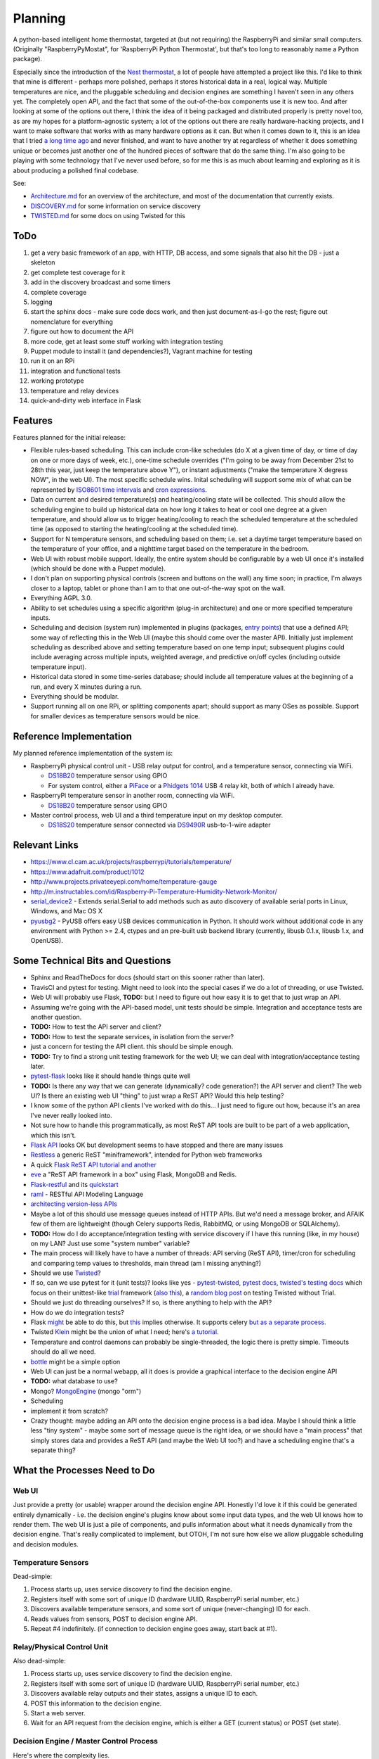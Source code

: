 Planning
========

|Project Status: Concept - Minimal or no implementation has been done
yet.|

A python-based intelligent home thermostat, targeted at (but not
requiring) the RaspberryPi and similar small computers. (Originally
"RaspberryPyMostat", for 'RaspberryPi Python Thermostat', but that's too
long to reasonably name a Python package).

Especially since the introduction of the `Nest
thermostat <http://en.wikipedia.org/w/index.php?title=Nest_Labs&redirect=no>`__,
a lot of people have attempted a project like this. I'd like to think
that mine is different - perhaps more polished, perhaps it stores
historical data in a real, logical way. Multiple temperatures are nice,
and the pluggable scheduling and decision engines are something I
haven't seen in any others yet. The completely open API, and the fact
that some of the out-of-the-box components use it is new too. And after
looking at some of the options out there, I think the idea of it being
packaged and distributed properly is pretty novel too, as are my hopes
for a platform-agnostic system; a lot of the options out there are
really hardware-hacking projects, and I want to make software that works
with as many hardware options as it can. But when it comes down to it,
this is an idea that I tried `a long time
ago <https://github.com/jantman/tuxostat>`__ and never finished, and
want to have another try at regardless of whether it does something
unique or becomes just another one of the hundred pieces of software
that do the same thing. I'm also going to be playing with some
technology that I've never used before, so for me this is as much about
learning and exploring as it is about producing a polished final
codebase.

See:

-  `Architecture.md <Architecture.md>`__ for an overview of the
   architecture, and most of the documentation that currently exists.
-  `DISCOVERY.md <DISCOVERY.md>`__ for some information on service
   discovery
-  `TWISTED.md <TWISTED.md>`__ for some docs on using Twisted for this

ToDo
----

1.  get a very basic framework of an app, with HTTP, DB access, and some
    signals that also hit the DB - just a skeleton
2.  get complete test coverage for it
3.  add in the discovery broadcast and some timers
4.  complete coverage
5.  logging
6.  start the sphinx docs - make sure code docs work, and then just
    document-as-I-go the rest; figure out nomenclature for everything
7.  figure out how to document the API
8.  more code, get at least some stuff working with integration testing
9.  Puppet module to install it (and dependencies?), Vagrant machine for
    testing
10. run it on an RPi
11. integration and functional tests
12. working prototype
13. temperature and relay devices
14. quick-and-dirty web interface in Flask

Features
--------

Features planned for the initial release:

-  Flexible rules-based scheduling. This can include cron-like schedules
   (do X at a given time of day, or time of day on one or more days of
   week, etc.), one-time schedule overrides ("I'm going to be away from
   December 21st to 28th this year, just keep the temperature above Y"),
   or instant adjustments ("make the temperature X degress NOW", in the
   web UI). The most specific schedule wins. Inital scheduling will
   support some mix of what can be represented by `ISO8601 time
   intervals <http://en.wikipedia.org/wiki/ISO_8601#Time_intervals>`__
   and `cron
   expressions <http://en.wikipedia.org/wiki/Cron#CRON_expression>`__.
-  Data on current and desired temperature(s) and heating/cooling state
   will be collected. This should allow the scheduling engine to build
   up historical data on how long it takes to heat or cool one degree at
   a given temperature, and should allow us to trigger heating/cooling
   to reach the scheduled temperature at the scheduled time (as opposed
   to starting the heating/cooling at the scheduled time).
-  Support for N temperature sensors, and scheduling based on them; i.e.
   set a daytime target temperature based on the temperature of your
   office, and a nighttime target based on the temperature in the
   bedroom.
-  Web UI with robust mobile support. Ideally, the entire system should
   be configurable by a web UI once it's installed (which should be done
   with a Puppet module).
-  I don't plan on supporting physical controls (screen and buttons on
   the wall) any time soon; in practice, I'm always closer to a laptop,
   tablet or phone than I am to that one out-of-the-way spot on the
   wall.
-  Everything AGPL 3.0.
-  Ability to set schedules using a specific algorithm (plug-in
   architecture) and one or more specified temperature inputs.
-  Scheduling and decision (system run) implemented in plugins
   (packages, `entry
   points <http://pythonhosted.org/setuptools/setuptools.html#dynamic-discovery-of-services-and-plugins>`__)
   that use a defined API; some way of reflecting this in the Web UI
   (maybe this should come over the master API). Initially just
   implement scheduling as described above and setting temperature based
   on one temp input; subsequent plugins could include averaging across
   multiple inputs, weighted average, and predictive on/off cycles
   (including outside temperature input).
-  Historical data stored in some time-series database; should include
   all temperature values at the beginning of a run, and every X minutes
   during a run.
-  Everything should be modular.
-  Support running all on one RPi, or splitting components apart; should
   support as many OSes as possible. Support for smaller devices as
   temperature sensors would be nice.

Reference Implementation
------------------------

My planned reference implementation of the system is:

-  RaspberryPi physical control unit - USB relay output for control, and
   a temperature sensor, connecting via WiFi.

   -  `DS18B20 <https://www.sparkfun.com/products/245>`__ temperature
      sensor using GPIO
   -  For system control, either a
      `PiFace <https://www.sparkfun.com/products/11772>`__ or a
      `Phidgets
      1014 <http://www.phidgets.com/products.php?product_id=1014>`__ USB
      4 relay kit, both of which I already have.

-  RaspberryPi temperature sensor in another room, connecting via WiFi.

   -  `DS18B20 <https://www.sparkfun.com/products/245>`__ temperature
      sensor using GPIO

-  Master control process, web UI and a third temperature input on my
   desktop computer.

   -  `DS18S20 <https://www.sparkfun.com/products/retired/8366>`__
      temperature sensor connected via
      `DS9490R <http://www.maximintegrated.com/en/products/comms/ibutton/DS9490R.html>`__
      usb-to-1-wire adapter

Relevant Links
--------------

-  https://www.cl.cam.ac.uk/projects/raspberrypi/tutorials/temperature/
-  https://www.adafruit.com/product/1012
-  http://www.projects.privateeyepi.com/home/temperature-gauge
-  http://m.instructables.com/id/Raspberry-Pi-Temperature-Humidity-Network-Monitor/
-  `serial\_device2 <https://pypi.python.org/pypi/serial_device2/1.0>`__
   - Extends serial.Serial to add methods such as auto discovery of
   available serial ports in Linux, Windows, and Mac OS X
-  `pyusbg2 <https://pypi.python.org/pypi/pyusbg2>`__ - PyUSB offers
   easy USB devices communication in Python. It should work without
   additional code in any environment with Python >= 2.4, ctypes and an
   pre-built usb backend library (currently, libusb 0.1.x, libusb 1.x,
   and OpenUSB).

Some Technical Bits and Questions
---------------------------------

-  Sphinx and ReadTheDocs for docs (should start on this sooner rather
   than later).
-  TravisCI and pytest for testing. Might need to look into the special
   cases if we do a lot of threading, or use Twisted.
-  Web UI will probably use Flask, **TODO:** but I need to figure out
   how easy it is to get that to just wrap an API.
-  Assuming we're going with the API-based model, unit tests should be
   simple. Integration and acceptance tests are another question.
-  **TODO:** How to test the API server and client?
-  **TODO:** How to test the separate services, in isolation from the
   server?
-  just a concern for testing the API client. this should be simple
   enough.
-  **TODO:** Try to find a strong unit testing framework for the web UI;
   we can deal with integration/acceptance testing later.
-  `pytest-flask <https://pypi.python.org/pypi/pytest-flask>`__ looks
   like it should handle things quite well
-  **TODO:** Is there any way that we can generate (dynamically? code
   generation?) the API server and client? The web UI? Is there an
   existing web UI "thing" to just wrap a ReST API? Would this help
   testing?
-  I know some of the python API clients I've worked with do this... I
   just need to figure out how, because it's an area I've never really
   looked into.
-  Not sure how to handle this programmatically, as most ReST API tools
   are built to be part of a web application, which this isn't.
-  `Flask API <https://github.com/tomchristie/flask-api>`__ looks OK but
   development seems to have stopped and there are many issues
-  `Restless <https://github.com/toastdriven/restless>`__ a generic ReST
   "miniframework", intended for Python web frameworks
-  A quick `Flask ReST API
   tutorial <http://blog.miguelgrinberg.com/post/designing-a-restful-api-with-python-and-flask>`__
   `and another <http://blog.luisrei.com/articles/flaskrest.html>`__
-  `eve <http://python-eve.org/>`__ a "ReST API framework in a box"
   using Flask, MongoDB and Redis.
-  `Flask-restful <https://github.com/flask-restful/flask-restful>`__
   and its
   `quickstart <http://flask-restful.readthedocs.org/en/latest/quickstart.html>`__
-  `raml <http://raml.org/>`__ - RESTful API Modeling Language
-  `architecting version-less
   APIs <http://urthen.github.io/2013/05/16/ways-to-version-your-api-part-2/>`__
-  Maybe a lot of this should use message queues instead of HTTP APIs.
   But we'd need a message broker, and AFAIK few of them are lightweight
   (though Celery supports Redis, RabbitMQ, or using MongoDB or
   SQLAlchemy).
-  **TODO:** How do I do acceptance/integration testing with service
   discovery if I have this running (like, in my house) on my LAN? Just
   use some "system number" variable?
-  The main process will likely have to have a number of threads: API
   serving (ReST API), timer/cron for scheduling and comparing temp
   values to thresholds, main thread (am I missing anything?)
-  Should we use `Twisted <https://twistedmatrix.com/trac/>`__?
-  If so, can we use pytest for it (unit tests)? looks like yes -
   `pytest-twisted <https://github.com/schmir/pytest-twisted>`__,
   `pytest
   docs <http://pytest.org/latest/faq.html#how-does-pytest-relate-to-twisted-s-trial>`__,
   `twisted's testing
   docs <https://twistedmatrix.com/documents/14.0.0/core/howto/trial.html>`__
   which focus on their unittest-like
   `trial <http://twistedmatrix.com/trac/wiki/TwistedTrial>`__ framework
   (`also
   this <http://twistedmatrix.com/documents/14.0.0/core/development/policy/test-standard.html>`__),
   a `random blog
   post <http://www.mechanicalcat.net/richard/log/Python/Tips_for_Testing_Twisted>`__
   on testing Twisted without Trial.
-  Should we just do threading ourselves? If so, is there anything to
   help with the API?
-  How do we do integration tests?
-  Flask `might <http://stackoverflow.com/a/22900255/211734>`__ be able
   to do this, but `this <http://stackoverflow.com/a/24101692/211734>`__
   implies otherwise. It supports celery `but as a separate
   process <http://flask.pocoo.org/docs/0.10/patterns/celery/>`__.
-  Twisted `Klein <http://klein.readthedocs.org/en/latest/>`__ might be
   the union of what I need; here's `a
   tutorial <http://tavendo.com/blog/post/going-asynchronous-from-flask-to-twisted-klein/>`__.
-  Temperature and control daemons can probably be single-threaded, the
   logic there is pretty simple. Timeouts should do all we need.
-  `bottle <http://bottlepy.org/docs/dev/index.html>`__ might be a
   simple option
-  Web UI can just be a normal webapp, all it does is provide a
   graphical interface to the decision engine API
-  **TODO:** what database to use?
-  Mongo? `MongoEngine <http://mongoengine.org/>`__ (mongo "orm")
-  Scheduling
-  implement it from scratch?
-  Crazy thought: maybe adding an API onto the decision engine process
   is a bad idea. Maybe I should think a little less "tiny system" -
   maybe some sort of message queue is the right idea, or we should have
   a "main process" that simply stores data and provides a ReST API (and
   maybe the Web UI too?) and have a scheduling engine that's a separate
   thing?

What the Processes Need to Do
-----------------------------

Web UI
~~~~~~

Just provide a pretty (or usable) wrapper around the decision engine
API. Honestly I'd love it if this could be generated entirely
dynamically - i.e. the decision engine's plugins know about some input
data types, and the web UI knows how to render them. The web UI is just
a pile of components, and pulls information about what it needs
dynamically from the decision engine. That's really complicated to
implement, but OTOH, I'm not sure how else we allow pluggable scheduling
and decision modules.

Temperature Sensors
~~~~~~~~~~~~~~~~~~~

Dead-simple:

1. Process starts up, uses service discovery to find the decision
   engine.
2. Registers itself with some sort of unique ID (hardware UUID,
   RaspberryPi serial number, etc.)
3. Discovers available temperature sensors, and some sort of unique
   (never-changing) ID for each.
4. Reads values from sensors, POST to decision engine API.
5. Repeat #4 indefinitely. (if connection to decision engine goes away,
   start back at #1).

Relay/Physical Control Unit
~~~~~~~~~~~~~~~~~~~~~~~~~~~

Also dead-simple:

1. Process starts up, uses service discovery to find the decision
   engine.
2. Registers itself with some sort of unique ID (hardware UUID,
   RaspberryPi serial number, etc.)
3. Discovers available relay outputs and their states, assigns a unique
   ID to each.
4. POST this information to the decision engine.
5. Start a web server.
6. Wait for an API request from the decision engine, which is either a
   GET (current status) or POST (set state).

Decision Engine / Master Control Process
~~~~~~~~~~~~~~~~~~~~~~~~~~~~~~~~~~~~~~~~

Here's where the complexity lies.

-  Run a web server for the ReST API used by the other services
   (including the Web UI).
-  Maintain database of all configuration and settings; versioning and
   ORM?
-  Ability to store configuration to push to other daemons (like
   temperature polling rate).
-  Keep (time-series?) database of historical data on temperature,
   system state, etc. (including data required for predictive system
   operation)
-  Determine the current and next (N) schedules.
-  Constantly (every N seconds) compare temperature data to current
   schedule and operate system accordingly
-  Re-read schedules whenever a change takes place
-  Show end-user current system state and upcoming schedules
-  Provide a plugin interface for schedule algorithms
-  Provide a plugin interface for decision (system run/stop) algorithms
-  Support third-party web UIs via its API, which needs to include
   support for the plug-in scheduling and decision algorithms (which
   exist only in this process, not the web UI)
-  Support versioning of ReST and internal APIs

From a threading or work-oriented model, this boils down to:

1. Main thread
2. ReST API
3. Database(s)?
4. Schedule determination and temperature evaluation (these could be
   triggered events based on a timer or some action/signal)

Twisted supports scheduling/timeouts/repeating events, which seems like
it could handle quite a bit of this.

Framework Considerations
------------------------

There are essentially two options (aside from doing it all from scratch)
that appear obvious:

1. An async/event processing framework (Twisted) with ReST bolted on
2. A web framework with async/event processing bolted on

The main concerns/evaluation points that I can think of:

-  ReST API serving (data to/from the database, and shared/main thread
   memory)
-  Signals or some other sort of notification mechanism
-  Scheduled tasks
-  Database access from multiple threads (whatever we use as a
   datastore, and whatever we use as a TSDB)
-  test-ability (i.e. pytest, possibly something else to test the
   threading/network)

Datastore
---------

NoSQL or document-object sounds good, since for the most part we're
storing simple objects, but they may have arbitrary properties
(plugins). And schema migrations are a pain. But I'm not sure how these
work on tiny systems; Mongo is the most popular, but it's certainly not
geared towards one node with a small amount of memory and CPU (and
disk).

I'm leaning towards Mongo, which some people say they have running on
the RPi but I'm not sure about performance (the RPi is about as far from
the target usage of Mongo as you can get):

-  `Emerson's Site \| MongoDB + Raspberry Pi (without building
   anything!) <https://emersonveenstra.net/mongodb-raspberry-pi/>`__
-  `Raspberry Pi MongoDB Installation – The working guide! -
   Hardware\_Hacks <http://c-mobberley.com/wordpress/2013/10/14/raspberry-pi-mongodb-installation-the-working-guide/>`__
   - build from source on RPi
-  `heimcontrol.js - Home automation in Node.js with Raspberry PI and
   Arduino <https://ni-c.github.io/heimcontrol.js/get-started.html>`__ -
   source or some guy's 2.1.1 package
-  `ArduPi/mongodb-rpi at master ·
   brice-morin/ArduPi <https://github.com/brice-morin/ArduPi/tree/master/mongodb-rpi>`__
-  `Installing mongodb on Raspberry Pi (using pre-compiled binaries) -
   Jonas
   Widriksson <http://www.widriksson.com/install-mongodb-raspberrypi/>`__
-  `skrabban/mongo-nonx86 <https://github.com/skrabban/mongo-nonx86>`__
   - SPARC/ARM port of Mongo, but only 2.1.1
-  `SERVER-1811 ARM support -
   MongoDB <https://jira.mongodb.org/browse/SERVER-1811>`__ - updated
   August 2014 with status, sounds like a long time coming
-  `Packages \| Arch Linux
   ARM <http://archlinuxarm.org/packages?search=mongodb>`__ - ArchLinux
   ARM has supposedly-working mongodb 2.6.6-1 and pymongo 2.7.2 packages
-  `mongoDB 2.6 and Node.js 0.10.29 on Raspberry
   Pi <http://andyfelong.com/2014/07/mongodb-2-6-and-nodejs-10-29-on-raspberry-pi-oh-joy/>`__
   - the old 2.1 stuff doesn't work on the Pi B+; the Arch packages work
   fine

TSDB
----

We want to store historical data on temperatures, runs, etc. Initially
we can just use something simple, but we'll probably want to find a
good, optimized storage for this.

Packaging
---------

`qwcode <https://github.com/qwcode>`__ suggested using one repository
and setuptools extras. I did some tests to make sure ``pip`` supports
them correctly.

Using the default ``pip`` on my machine, I had some issues. However, if
I upgraded to the latest ``pip`` (6.0.3 at this time), most common
requirement patterns worked fine:

-  ``projectname[extra]``
-  ``projectname[extra]>=X.Y.Z``
-  ``projectname[extra] <massive version spec here, like: ">0.0.3,<0.0.6,!=0.0.4">``
-  ``[-e] (git+git|git+https)://url#egg=projectname[extra]``
-  ``[-e] (git+git|git+https)://url@<hash or branch or tag>#egg=projectname[extra]``
-  ``-e /path/to/local/git/clone/of/projectname[extra]``

The only supported specifiers that don't seem to handle installing the
extras are:

-  ``/path/to/local/git/clone/of/projectname[extra]`` (note, without
   ``-e``)
-  ``file:///path/to/archive/of/project.zip[extra]``

**Question:** will this work with multiple extras? (i.e.
``[hub,sensor,control]``)

So, with this, my plan is going to be:

-  ``rpymostat`` - central, shared code and the decision engine ("hub"?)
-  install as ``rpymostat[hub]`` (or via requirements files) for the hub
   dependencies
-  ``rpymostat-webui`` - separate repo, separate distribution
-  ``rpymostat-sensor`` - separate repo, separate distribution
-  ``rpymostat-relays`` - separate repo, separate distribution

I haven't yet decided if I'm going to use `namespace
packages <http://pythonhosted.org/setuptools/setuptools.html#namespace-packages>`__.
That would be more logical and elegant (i.e. ``rpymostat.sensor``
instead of ``rpymostat_sensor``). My only reservation is if I'm claiming
to have a pluggable architecture (i.e. the sensor, relay or web UI can
be replaced with a third party one that just respects our API), maybe
these things should be relatively separate in order to promote that?

That Temperature Thing
----------------------

Yup, I've got a million links and they're all about system architecture
and frameworks and implementation details, and nothing about what this
thing actually does. So here's some links:

-  `Raspberry Pi Thermostat Part 1: System Overview - The
   Nooganeer <http://www.nooganeer.com/his/projects/homeautomation/raspberry-pi-thermostat-part-1-overview/>`__
-  `Willseph/RaspberryPiThermostat <https://github.com/Willseph/RaspberryPiThermostat>`__
-  `python - Thermostat Control Algorithms - Stack
   Overflow <http://stackoverflow.com/questions/8651063/thermostat-control-algorithms>`__
-  `VE2ZAZ - Smart Thermostat on the Raspberry
   Pi <http://ve2zaz.net/RasTherm/RasTherm.htm>`__
-  `Raspberry Pi • View topic - Web enabled thermostat
   project <http://www.raspberrypi.org/forums/viewtopic.php?f=37&t=24115>`__
-  `Rubustat - the Raspberry Pi Thermostat \| Wyatt Winters \| Saving
   the world one computer at a
   time <http://wyattwinters.com/rubustat-the-raspberry-pi-thermostat.html>`__
-  `Makeatronics: Raspberry Pi Thermostat
   Hookups <http://makeatronics.blogspot.com/2013/04/raspberry-pi-thermostat-hookups.html>`__
-  `Makeatronics: Thermostat
   Software <http://makeatronics.blogspot.com/2013/04/thermostat-software.html>`__

.. |Project Status: Concept - Minimal or no implementation has been done yet.| image:: http://www.repostatus.org/badges/0.1.0/concept.svg
   :target: http://www.repostatus.org/#concept

RPyMostat Similar Projects
--------------------------

-  `Willseph/RaspberryPiThermostat: A Raspberry Pi-powered smart
   thermostat written in Python and
   PHP. <https://github.com/Willseph/RaspberryPiThermostat>`__ - Python
   sensors and control but PHP LAMP web UI. MIT license. Looks like it's
   got a good bit of information, especially on wiring/setup and photos
   of the install on `Imgur <http://imgur.com/gallery/YxElS>`__.
-  `ianmtaylor1/thermostat: Raspberry Pi Thermostat
   code <https://github.com/ianmtaylor1/thermostat>`__ - Python project
   that reads 1-wire temps and uses SQLAlchemy. Relatively simple beyond
   that.
-  `chaeron/thermostat: Raspberry Pi
   Thermostat <https://github.com/chaeron/thermostat>`__ - Fairly nice
   touchscreen UI and pretty complete, but one untested python file and
   only one physical piece.
-  `mharizanov/ESP8266\_Relay\_Board: Three Channel WiFi
   Relay/Thermostat
   Board <https://github.com/mharizanov/ESP8266_Relay_Board>`__ -
   firmware source code and hardware designs for a WiFi relay/thermostat
   board. Probably won't use this, but interesting.
-  `mdarty/thermostat: Raspberry Pi Thermostat
   Controller <https://github.com/mdarty/thermostat>`__ - python/flask
   app for a Python RPi thermostat.
-  `tom91136/thermostat: A simple thermostat for RaspberryPi written in
   Python <https://github.com/tom91136/thermostat>`__ - Another Flask,
   DS18B20 thermostat with GPIO relays.
-  `jeffmcfadden/PiThermostat: Build a Raspberry Pi
   Thermostat <https://github.com/jeffmcfadden/PiThermostat>`__ - Rails
   app for an RPi thermostat.
-  `Forever-Young/thermostat-web: Django application for thermostat
   control <https://github.com/Forever-Young/thermostat-web>`__ -
   single-host
-  `wywin/Rubustat: A thermostat controller for Raspberry Pi on
   Flask <https://github.com/wywin/Rubustat>`__
-  `tommybobbins/PiThermostat: Raspberry Pi, TMP102 and 433 Transmitter
   to make an Redis based Central heating
   system <https://github.com/tommybobbins/PiThermostat>`__ -
   Redis-based system using Google Calendar for scheduling
-  `jpardobl/django-thermostat: Django app to control a
   heater <https://github.com/jpardobl/django-thermostat>`__
-  `tinkerjs/Pi-Thermostat: A Raspberry Pi based
   thermostat <https://github.com/tinkerjs/Pi-Thermostat>`__ - Python
   and RPi, but single-host. `Blog
   post <http://technicalexplorer.blogspot.com/2015/08/the-thermostat.html>`__
   has some nice diagrams, pictures, and information on HVAC systems.
-  `cakofony/thermostat: Web enabled thermostat project to run on the
   raspberry pi. <https://github.com/cakofony/thermostat>`__ - Python,
   includes support for an Adafruit character LCD display.
-  `Raspberry Pi Thermostat Part 1: System Overview - The
   Nooganeer <http://www.nooganeer.com/his/projects/homeautomation/raspberry-pi-thermostat-part-1-overview/>`__
   - nice web UI demo
-  `VE2ZAZ - Smart Thermostat on the Raspberry
   Pi <http://ve2zaz.net/RasTherm/RasTherm.htm>`__ - Flask UI
-  `openHAB <http://www.openhab.org/>`__ - JVM-based, vendor-agnostic
   home automation "hub". Includes web UI. Rule creation appears to be
   via a Java UI though.
-  `home-assistant/home-assistant: Open-source home automation platform
   running on Python
   3 <https://github.com/home-assistant/home-assistant>`__ - Python3
   home automation server with web UI. Looks like it could be really
   interesting, but not sure how much support it has for the advanced
   scheduling I want.
-  `WTherm – a smart thermostat \|
   NiekProductions <http://niekproductions.com/p/wtherm/>`__ - Arduino,
   PHP but has some good concepts.
-  `Home \| pimatic - smart home automation for the raspberry
   pi <https://pimatic.org/>`__ - node.js home automation framework.
   Once again, doesn't have support for the kind of scheduling I want.
-  `Matt Brenner / PyStat ·
   GitLab <https://gitlab.com/madbrenner/PyStat>`__ - multi-threaded
   Ptrhon thermostat; Flask, RPi.
   `screenshots <http://imgur.com/a/7vkZO>`__. Looks nice, but doesn't
   seem to have the type of scheduling I want, and runs as a single
   process/single host.

Other Notes
-----------

-  `sphinxcontrib.httpdomain — Documenting RESTful HTTP APIs —
   sphinxcontrib-httpdomain 1.4.0
   documentation <https://pythonhosted.org/sphinxcontrib-httpdomain/>`__
-  packaging - one repo/package per component
-  docs - how? working theory is main RPyMostat repo (which contains the
   main engine itself) has its own sphinx docs, but also installs the
   other dependencies and produces docs for them? Or maybe we build
   sphinx docs for each repo itself, but then we also have a alldocs
   task in the master repo that builds docs for ALL of the packages, and
   pushes them somewhere? Or maybe we just rely on sphinx mappings to
   link as needed...
-  Wall mount tablet for the UI? There's some
   `cheap <http://www.amazon.com/s/ref=sr_st_price-asc-rank?lo=computers&rh=n%3A172282%2Cn%3A!493964%2Cn%3A541966%2Cn%3A13896617011%2Cn%3A1232597011%2Cp_n_operating_system_browse-bin%3A3077590011&qid=1463663130&sort=price-asc-rank>`__
   ones, and `AutoStart - No root - Android Apps on Google
   Play <https://play.google.com/store/apps/details?id=com.autostart&hl=en>`__
   to autostart an app (browser) at boot...
- visual schedule overlay like PagerDuty
- web UI is just an API client
- heuristic algorithm to track every HVAC run, how long it takes to get from one temp to another, inside and outside temps, time of day, maybe also day or night/how long from sunrise or sunset; build database to determine how early to start to reach desired temp
- schedules and overrides
- schedules have start and end time, that are cron-like
- overrides have a specific start time, and end time that's either specific (input can be a specific datetime, or a duration) or when the next schedule starts
- backend - when a schedule or override is input, backend recalculates the next X hours of instructions (schedule with overrides applied), caches them, makes them accessible via API
- schedules and overrides
- API - CRUD for schedules/overrides, get instructions, get current state, get sensor state, name sensors
- default temperature thresholds (how much over/under to trigger/overshoot and how often to run)
- schedules/overrides have temperature targets and thresholds - which sensors to look at, how to weight them. Can be a "simple" input (look at only one sensor, one target temp) or a weighted combination. Can save a default calculation method/sensor weighting.
- make sure we don't start/stop the system too often
- Wall mount touchscreens:
  - https://www.adafruit.com/products/1892
  - https://www.adafruit.com/products/2033
  - https://www.adafruit.com/products/2534
  - https://www.adafruit.com/products/2260
  - Could just use an old phone for now... or set it up somewhere on a bookcase or table...
  - https://blog.adafruit.com/2014/09/05/wall-mounted-touchscreen-raspberry-pi-home-server-piday-raspberrypi-raspberry_pi/
  - http://www.neosecsolutions.com//products.php?62&cPath=21
  - http://www.modmypi.com/blog/raspberry-pi-7-touch-sreen-display-case-assembly-instructions
  - http://www.thingiverse.com/thing:1082431
  - http://www.thingiverse.com/thing:1034194
  - https://www.element14.com/community/docs/DOC-78156/l/raspberry-pi-7-touchscreen-display
- Pi3 Model B - $35-40 - - https://www.raspberrypi.org/products/raspberry-pi-3-model-b/
  - wifi (2.4GHz 802.11n??? - might need USB?)
  - USB
  - GPIO
  - HDMI
  - DSI display interface
- Pi Zero - https://www.raspberrypi.org/products/pi-zero/ - sold out everywhere :(
  - Mini HDMI
  - USB On-The-Go
  - MicroUSB power
  - HAT-compatible 40-pin header
  - onboard wifi hack: https://www.raspberrypi.org/forums/viewtopic.php?f=63&t=127449
  - starter kit - https://www.adafruit.com/products/2816
  - would need USB WiFi dongle and GPIO sensors
- RPi DS18B20
  - https://www.cl.cam.ac.uk/projects/raspberrypi/tutorials/temperature/
  - https://learn.adafruit.com/adafruits-raspberry-pi-lesson-11-ds18b20-temperature-sensing/hardware
  - http://www.modmypi.com/blog/ds18b20-one-wire-digital-temperature-sensor-and-the-raspberry-pi
  - https://www.raspberrypi.org/forums/viewtopic.php?t=54238&p=431812

Other Hardware
--------------

-  `Miniature WiFi 802.11b/g/n Module: For Raspberry Pi and more ID: 814
   - $11.95 : Adafruit Industries, Unique & fun DIY electronics and
   kits <https://www.adafruit.com/products/814>`__
-  `USB WiFi 802.11b/g/n Module: For Raspberry Pi and more ID: 1012 -
   $12.95 : Adafruit Industries, Unique & fun DIY electronics and
   kits <https://www.adafruit.com/product/1012>`__
-  `Assembled Pi Cobbler Plus - Breakout Cable for Pi B+/A+/Pi 2/Pi 3
   ID: 2029 - $6.95 : Adafruit Industries, Unique & fun DIY electronics
   and kits <https://www.adafruit.com/products/2029>`__
-  `Assembled Pi T-Cobbler Plus - GPIO Breakout for RasPi A+/B+/Pi 2/Pi
   3 ID: 2028 - $7.95 : Adafruit Industries, Unique & fun DIY
   electronics and kits <https://www.adafruit.com/products/2028>`__
-  `GPIO Header for Raspberry Pi A+/B+/Pi 2/Pi 3 2x20 Female Header ID:
   2222 - $1.50 : Adafruit Industries, Unique & fun DIY electronics and
   kits <https://www.adafruit.com/products/2222>`__
-  `0.1 2x20-pin Strip Right Angle Female Header ID: 2823 - $1.50 :
   Adafruit Industries, Unique & fun DIY electronics and
   kits <https://www.adafruit.com/products/2823>`__

Latest Notes
------------

DB
~~

- Don't use Mongo, as only older versions are available for 32-bit (RPi). Leaning
  towards a normal RDBMS, DB-API 2.0, using `twisted.enterprise.adbapi <https://twistedmatrix.com/documents/14.0.0/core/howto/rdbms.html>`_.
- I'd use SQLite for dev, and PostgreSQL or MySQL for prod (user's choice). SQLite
  would have a warning at startup that it isn't supported for anything other than
  testing, as it doesn't have good ALTER support.
- I'd handle DB migrations myself; when the Engine starts it makes an initial DB
  connection. It attempts to read a ``version`` from the ``db_version`` table. If
  it exists, we just store a dict of ``db_version`` (int) to a string of SQL to run
  to upgrade to that version. If the table doesn't exist, we start with migrations
  from version 1 on to latest. Or maybe we just include the full latest schema, in
  addition to migrations. But I'll write and maintain the migration code myself.
  I think. I can't seem to find any Python thing that lets me use migrations without
  an ORM, and I really don't want an ORM.
- `FrequentlyAskedQuestions – Twisted <https://twistedmatrix.com/trac/wiki/FrequentlyAskedQuestions#HowcanIaccessself.factoryfrommyProtocols__init__>`_
- `[Twisted-Python] Sharing a database connection in web server <https://twistedmatrix.com/pipermail/twisted-python/2013-December/027863.html>`_
- `Example – Using Non-Global State — Klein 15.3.1 documentation <http://klein.readthedocs.io/en/latest/examples/nonglobalstate.html>`_
- `alex/alchimia <https://github.com/alex/alchimia>`_ allows use of `SQLAlchemy <http://www.sqlalchemy.org/>`_ core (not ORM) from Twisted
   (`SQLAlchemy features <http://www.sqlalchemy.org/features.html>`_). `alembic <https://pypi.python.org/pypi/alembic>`_ is a SQLAlchemy
   migration tool, so is `sqlalchemy-migrate <https://sqlalchemy-migrate.readthedocs.io/en/latest/>`_.
- `random project from GitHub <https://github.com/TechEmpower/FrameworkBenchmarks/blob/dd906d0d9ee51c633c40704606de377f11c821a4/frameworks/Python/klein/app.py>`_ that
   uses SQLAlchemy ORM with Klein.
- `Going asynchronous: from Flask to Twisted Klein <http://tavendo.com/blog/post/going-asynchronous-from-flask-to-twisted-klein/>`_
- `sphinxcontrib.httpdomain — Documenting RESTful HTTP APIs — sphinxcontrib-httpdomain 1.4.0 documentation <https://pythonhosted.org/sphinxcontrib-httpdomain/#resource-fields>`_
